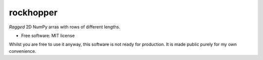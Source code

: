 ==========
rockhopper
==========

.. image::
    https://img.shields.io/badge/
    Python-%203.6%20%7C%203.7%20%7C%203.8%20%7C%203.9%20%7C%20PyInstaller-blue.svg

*Ragged* 2D NumPy arras with rows of different lengths.

* Free software: MIT license

Whilst you are free to use it anyway,
this software is not ready for production.
It is made public purely for my own convenience.

